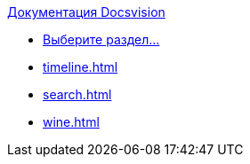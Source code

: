 .xref:index.adoc[Документация Docsvision]
* xref:index.adoc[Выберите раздел...]
* xref:timeline.adoc[]
* xref:search.adoc[]
* xref:wine.adoc[]
